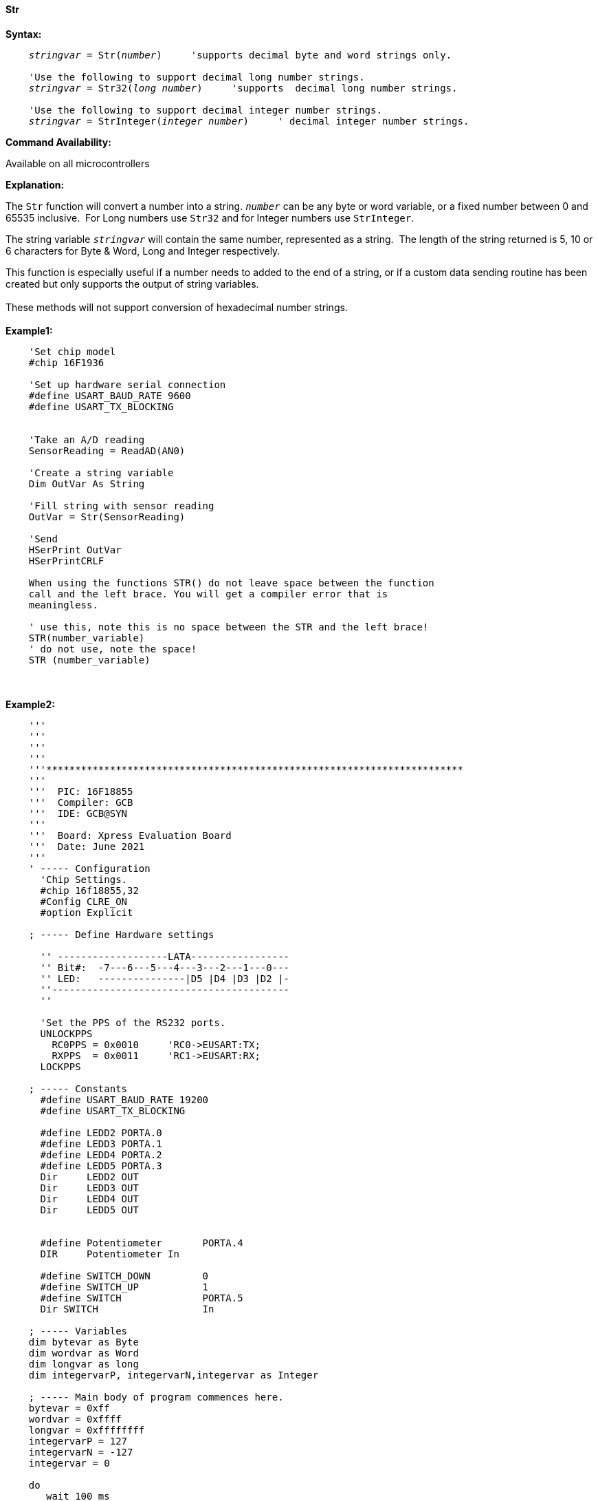 ==== Str

*Syntax:*
[subs="quotes"]
----
    _stringvar_ = Str(_number_)     'supports decimal byte and word strings only.

    'Use the following to support decimal long number strings.
    _stringvar_ = Str32(_long number_)     'supports  decimal long number strings.

    'Use the following to support decimal integer number strings.
    _stringvar_ = StrInteger(_integer number_)     ' decimal integer number strings.


----
*Command Availability:*

Available on all microcontrollers

*Explanation:*

The `Str` function will convert a number into a string. `_number_` can be any byte or word variable, or a fixed number between 0 and 65535 inclusive.&#160;&#160;For Long numbers use `Str32` and for Integer numbers use `StrInteger`.

The string variable `_stringvar_` will contain the same number, represented as a string.&#160;&#160;The length of the string returned is 5, 10 or 6 characters for Byte & Word, Long and Integer respectively.

This function is especially useful if a number needs to added to the end of a string, or if a custom data sending routine has been created but only supports the output of string variables.
{empty} +
{empty} +
These methods will not support  conversion of hexadecimal number strings.
{empty} +
{empty} +
*Example1:*
----
    'Set chip model
    #chip 16F1936

    'Set up hardware serial connection
    #define USART_BAUD_RATE 9600
    #define USART_TX_BLOCKING


    'Take an A/D reading
    SensorReading = ReadAD(AN0)

    'Create a string variable
    Dim OutVar As String

    'Fill string with sensor reading
    OutVar = Str(SensorReading)

    'Send
    HSerPrint OutVar
    HSerPrintCRLF

    When using the functions STR() do not leave space between the function
    call and the left brace. You will get a compiler error that is
    meaningless.

    ' use this, note this is no space between the STR and the left brace!
    STR(number_variable)
    ' do not use, note the space!
    STR (number_variable)
----
{empty} +
{empty} +
*Example2:*
----
    '''
    '''
    '''
    '''
    '''************************************************************************
    '''
    '''  PIC: 16F18855
    '''  Compiler: GCB
    '''  IDE: GCB@SYN
    '''
    '''  Board: Xpress Evaluation Board
    '''  Date: June 2021
    '''
    ' ----- Configuration
      'Chip Settings.
      #chip 16f18855,32
      #Config CLRE_ON
      #option Explicit

    ; ----- Define Hardware settings

      '' -------------------LATA-----------------
      '' Bit#:  -7---6---5---4---3---2---1---0---
      '' LED:   ---------------|D5 |D4 |D3 |D2 |-
      ''-----------------------------------------
      ''

      'Set the PPS of the RS232 ports.
      UNLOCKPPS
        RC0PPS = 0x0010     'RC0->EUSART:TX;
        RXPPS  = 0x0011     'RC1->EUSART:RX;
      LOCKPPS

    ; ----- Constants
      #define USART_BAUD_RATE 19200
      #define USART_TX_BLOCKING

      #define LEDD2 PORTA.0
      #define LEDD3 PORTA.1
      #define LEDD4 PORTA.2
      #define LEDD5 PORTA.3
      Dir     LEDD2 OUT
      Dir     LEDD3 OUT
      Dir     LEDD4 OUT
      Dir     LEDD5 OUT


      #define Potentiometer       PORTA.4
      DIR     Potentiometer In

      #define SWITCH_DOWN         0
      #define SWITCH_UP           1
      #define SWITCH              PORTA.5
      Dir SWITCH                  In

    ; ----- Variables
    dim bytevar as Byte
    dim wordvar as Word
    dim longvar as long
    dim integervarP, integervarN,integervar as Integer

    ; ----- Main body of program commences here.
    bytevar = 0xff
    wordvar = 0xffff
    longvar = 0xffffffff
    integervarP = 127
    integervarN = -127
    integervar = 0

    do
       wait 100 ms

       HSerPrint str( bytevar )
       HSerPrintCRLF
       HSerPrint str( wordvar )
       HSerPrintCRLF
       HSerPrint str32( longvar )
       HSerPrintCRLF
       HSerPrint StrInteger( integervarP )
       HSerPrintCRLF
       HSerPrint StrInteger( integervarN )
       HSerPrintCRLF
       HSerPrint StrInteger( integervar )
       HSerPrintCRLF
       wait 100 ms
       HSerPrintCRLF

       wait 1 s
    loop
    end

; ----- Support methods.  Subroutines and Functions

----


{empty} +
{empty} +
*See Also* <<_hex,Hex>>, <<_val,Val>>

